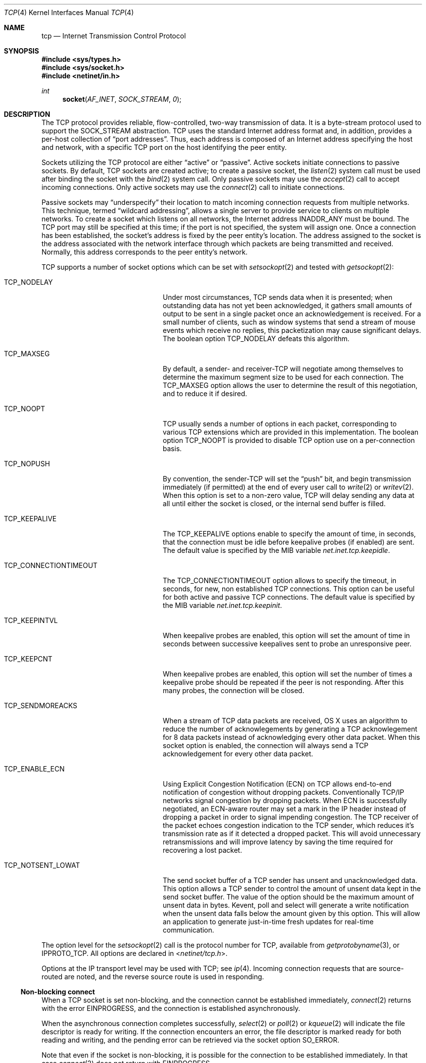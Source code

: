 .\"	$NetBSD: tcp.4,v 1.3 1994/11/30 16:22:35 jtc Exp $
.\"
.\" Copyright (c) 1983, 1991, 1993
.\"	The Regents of the University of California.  All rights reserved.
.\"
.\" Redistribution and use in source and binary forms, with or without
.\" modification, are permitted provided that the following conditions
.\" are met:
.\" 1. Redistributions of source code must retain the above copyright
.\"    notice, this list of conditions and the following disclaimer.
.\" 2. Redistributions in binary form must reproduce the above copyright
.\"    notice, this list of conditions and the following disclaimer in the
.\"    documentation and/or other materials provided with the distribution.
.\" 3. All advertising materials mentioning features or use of this software
.\"    must display the following acknowledgement:
.\"	This product includes software developed by the University of
.\"	California, Berkeley and its contributors.
.\" 4. Neither the name of the University nor the names of its contributors
.\"    may be used to endorse or promote products derived from this software
.\"    without specific prior written permission.
.\"
.\" THIS SOFTWARE IS PROVIDED BY THE REGENTS AND CONTRIBUTORS ``AS IS'' AND
.\" ANY EXPRESS OR IMPLIED WARRANTIES, INCLUDING, BUT NOT LIMITED TO, THE
.\" IMPLIED WARRANTIES OF MERCHANTABILITY AND FITNESS FOR A PARTICULAR PURPOSE
.\" ARE DISCLAIMED.  IN NO EVENT SHALL THE REGENTS OR CONTRIBUTORS BE LIABLE
.\" FOR ANY DIRECT, INDIRECT, INCIDENTAL, SPECIAL, EXEMPLARY, OR CONSEQUENTIAL
.\" DAMAGES (INCLUDING, BUT NOT LIMITED TO, PROCUREMENT OF SUBSTITUTE GOODS
.\" OR SERVICES; LOSS OF USE, DATA, OR PROFITS; OR BUSINESS INTERRUPTION)
.\" HOWEVER CAUSED AND ON ANY THEORY OF LIABILITY, WHETHER IN CONTRACT, STRICT
.\" LIABILITY, OR TORT (INCLUDING NEGLIGENCE OR OTHERWISE) ARISING IN ANY WAY
.\" OUT OF THE USE OF THIS SOFTWARE, EVEN IF ADVISED OF THE POSSIBILITY OF
.\" SUCH DAMAGE.
.\"
.\"     @(#)tcp.4	8.1 (Berkeley) 6/5/93
.\"
.Dd April 16, 2014
.Dt TCP 4
.Os BSD 4.2
.Sh NAME
.Nm tcp
.Nd Internet Transmission Control Protocol
.Sh SYNOPSIS
.In sys/types.h
.In sys/socket.h
.In netinet/in.h
.Ft int
.Fn socket AF_INET SOCK_STREAM 0
.Sh DESCRIPTION
The
.Tn TCP
protocol provides reliable, flow-controlled, two-way
transmission of data.
It is a byte-stream protocol used to
support the
.Dv SOCK_STREAM
abstraction.
.Tn TCP
uses the standard
Internet address format and, in addition, provides a per-host
collection of
.Dq "port addresses" .
Thus, each address is composed
of an Internet address specifying the host and network,
with a specific
.Tn TCP
port on the host identifying the peer entity.
.Pp
Sockets utilizing the
.Tn TCP
protocol are either
.Dq active
or
.Dq passive .
Active sockets initiate connections to passive
sockets.
By default,
.Tn TCP
sockets are created active; to create a
passive socket, the
.Xr listen 2
system call must be used
after binding the socket with the
.Xr bind 2
system call.
Only passive sockets may use the
.Xr accept 2
call to accept incoming connections.
Only active sockets may use the
.Xr connect 2
call to initiate connections.
.Pp
Passive sockets may
.Dq underspecify
their location to match
incoming connection requests from multiple networks.
This technique, termed
.Dq "wildcard addressing" ,
allows a single
server to provide service to clients on multiple networks.
To create a socket which listens on all networks, the Internet
address
.Dv INADDR_ANY
must be bound.
The
.Tn TCP
port may still be specified
at this time; if the port is not specified, the system will assign one.
Once a connection has been established, the socket's address is
fixed by the peer entity's location.
The address assigned to the
socket is the address associated with the network interface
through which packets are being transmitted and received.
Normally, this address corresponds to the peer entity's network.
.Pp
.Tn TCP
supports a number of socket options which can be set with
.Xr setsockopt 2
and tested with
.Xr getsockopt 2 :
.Bl -tag -width ".Dv TCP_CONNECTIONTIMEOUT"
.It Dv TCP_NODELAY
Under most circumstances,
.Tn TCP
sends data when it is presented;
when outstanding data has not yet been acknowledged, it gathers
small amounts of output to be sent in a single packet once
an acknowledgement is received.
For a small number of clients, such as window systems
that send a stream of mouse events which receive no replies,
this packetization may cause significant delays.
The boolean option
.Dv TCP_NODELAY
defeats this algorithm.
.It Dv TCP_MAXSEG
By default, a sender- and
.No receiver- Ns Tn TCP
will negotiate among themselves to determine the maximum segment size
to be used for each connection.
The
.Dv TCP_MAXSEG
option allows the user to determine the result of this negotiation,
and to reduce it if desired.
.It Dv TCP_NOOPT
.Tn TCP
usually sends a number of options in each packet, corresponding to
various
.Tn TCP
extensions which are provided in this implementation.
The boolean option
.Dv TCP_NOOPT
is provided to disable
.Tn TCP
option use on a per-connection basis.
.It Dv TCP_NOPUSH
By convention, the
.No sender- Ns Tn TCP
will set the
.Dq push
bit, and begin transmission immediately (if permitted) at the end of
every user call to
.Xr write 2
or
.Xr writev 2 .
When this option is set to a non-zero value,
.Tn TCP
will delay sending any data at all until either the socket is closed,
or the internal send buffer is filled.
.It Dv TCP_KEEPALIVE
.Tn The
.Dv TCP_KEEPALIVE
options enable to specify the amount of time, in seconds, that the 
connection must be idle before keepalive probes (if enabled) are sent. 
The default value is specified by the 
.Tn MIB
variable
.Va net.inet.tcp.keepidle .  
.It Dv TCP_CONNECTIONTIMEOUT
.Tn The
.Dv TCP_CONNECTIONTIMEOUT
option allows to specify the timeout, in seconds, for new, non established
.Tn TCP
connections. This option can be useful for both active and passive
.Tn TCP
connections. The default value is specified by the 
.Tn MIB
variable
.Va net.inet.tcp.keepinit .
.It Dv TCP_KEEPINTVL
When keepalive probes are enabled, this option will set the amount of time in seconds between successive keepalives sent to probe an unresponsive peer. 
.It Dv TCP_KEEPCNT
.Tn When keepalive probes are enabled, this option will set the number of times a keepalive probe should be repeated if the peer is not responding. After this many probes, the connection will be closed. 
.It Dv TCP_SENDMOREACKS
When a stream of 
.Tn TCP
data packets are received, OS X uses an algorithm to reduce the number of acknowlegements by generating a 
.Tn TCP
acknowlegement for 8 data packets instead of acknowledging every other data packet. When this socket option is enabled, the connection will always send a
.Tn TCP
acknowledgement for every other data packet.
.It Dv TCP_ENABLE_ECN
Using Explicit Congestion Notification (ECN) on
.Tn TCP
allows end-to-end notification of congestion without dropping packets. Conventionally TCP/IP networks signal congestion by dropping packets. When ECN is successfully negotiated, an ECN-aware router may set a mark in the IP header instead of dropping a packet in order to signal impending congestion. The 
.Tn TCP
receiver of the packet echoes congestion indication to the 
.Tn TCP
sender, which reduces it's transmission rate as if it detected a dropped packet. This will avoid unnecessary retransmissions and will improve latency by saving the time required for recovering a lost packet.
.It Dv TCP_NOTSENT_LOWAT
The send socket buffer of a
.Tn TCP sender has unsent and unacknowledged data. This option allows a 
.Tn TCP sender to control the amount of unsent data kept in the send socket buffer. The value of the option should be the maximum amount of unsent data in bytes. Kevent, poll and select will generate a write notification when the unsent data falls below the amount given by this option. This will allow an application to generate just-in-time fresh updates for real-time communication.
.El
.Pp
The option level for the
.Xr setsockopt 2
call is the protocol number for
.Tn TCP ,
available from
.Xr getprotobyname 3 ,
or
.Dv IPPROTO_TCP .
All options are declared in
.In netinet/tcp.h .
.Pp
Options at the
.Tn IP
transport level may be used with
.Tn TCP ;
see
.Xr ip 4 .
Incoming connection requests that are source-routed are noted,
and the reverse source route is used in responding.
.Ss "Non-blocking connect"
.Pp
When a
.Tn TCP
socket is set non-blocking, and the connection cannot be established immediately, 
.Xr connect 2
returns with the error
.Dv EINPROGRESS ,
and the connection is established asynchronously.
.Pp
When the asynchronous connection completes successfully,
.Xr select 2
or
.Xr poll 2
or
.Xr kqueue 2
will indicate the file descriptor is ready for writing. 
If the connection encounters an error, the file descriptor 
is marked ready for both reading and writing, and the pending error 
can be retrieved via the socket option 
.Dv SO_ERROR .
.Pp
Note that even if the socket is non-blocking, it is possible for the connection 
to be established immediately. In that case 
.Xr connect 2
does not return with 
.Dv EINPROGRESS .
.Sh DIAGNOSTICS
A socket operation may fail with one of the following errors returned:
.Bl -tag -width Er
.It Bq Er EISCONN
when trying to establish a connection on a socket which
already has one;
.It Bq Er ENOBUFS
when the system runs out of memory for
an internal data structure;
.It Bq Er ETIMEDOUT
when a connection was dropped
due to excessive retransmissions;
.It Bq Er ECONNRESET
when the remote peer
forces the connection to be closed;
.It Bq Er ECONNREFUSED
when the remote
peer actively refuses connection establishment (usually because
no process is listening to the port);
.It Bq Er EADDRINUSE
when an attempt
is made to create a socket with a port which has already been
allocated;
.It Bq Er EADDRNOTAVAIL
when an attempt is made to create a
socket with a network address for which no network interface
exists;
.It Bq Er EAFNOSUPPORT
when an attempt is made to bind or connect a socket to a multicast
address;
.It Bq Er EINPROGRESS
returned by
.Xr connect 2
when the socket is set nonblocking, and the connection cannot be 
immediately established;
.It Bq Er EALREADY
returned by
.Xr connect 2
when connection request is already in progress for the specified socket.
.
.El
.Sh SEE ALSO
.Xr connect 2 ,
.Xr getsockopt 2 ,
.Xr kqueue 2 ,
.Xr poll 2 ,
.Xr select 2 ,
.Xr socket 2 ,
.Xr sysctl 3 ,
.Xr inet 4 ,
.Xr inet6 4 ,
.Xr ip 4 ,
.Xr ip6 4 ,
.Xr netintro 4 ,
.Xr setkey 8
.Sh HISTORY
The
.Tn TCP
protocol appeared in
.Bx 4.2 .
.Pp
The socket option
.Dv TCP_CONNECTIONTIMEOUT
first appeared in Mac OS X 10.6.
